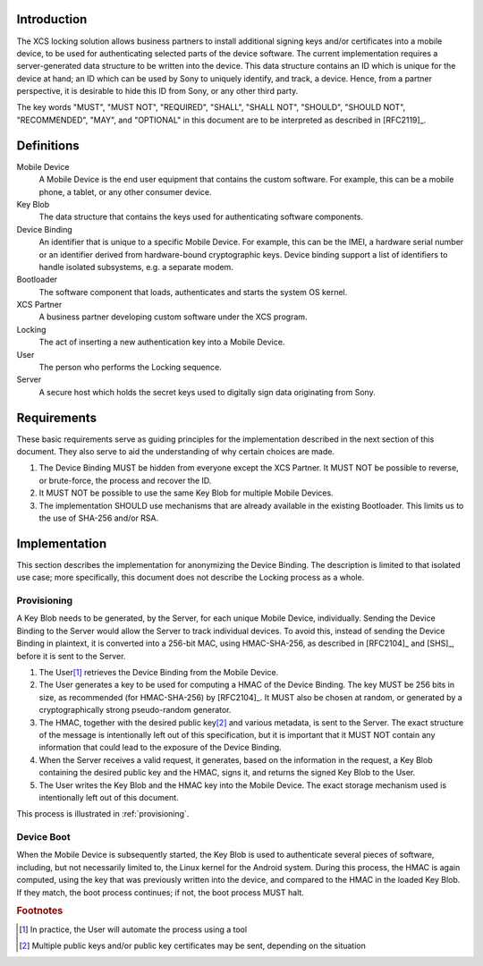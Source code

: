 Introduction
============

The XCS locking solution allows business partners to install
additional signing keys and/or certificates into a mobile device, to
be used for authenticating selected parts of the device software. The
current implementation requires a server-generated data structure to
be written into the device. This data structure contains an ID which
is unique for the device at hand; an ID which can be used by Sony to
uniquely identify, and track, a device. Hence, from a partner
perspective, it is desirable to hide this ID from Sony, or any other
third party.

The key words "MUST", "MUST NOT", "REQUIRED", "SHALL", "SHALL NOT",
"SHOULD", "SHOULD NOT", "RECOMMENDED", "MAY", and "OPTIONAL" in this
document are to be interpreted as described in [RFC2119]_.

Definitions
===========

Mobile Device
   A Mobile Device is the end user equipment that contains the custom
   software. For example, this can be a mobile phone, a tablet, or any
   other consumer device.

Key Blob
   The data structure that contains the keys used for authenticating
   software components.

Device Binding
   An identifier that is unique to a specific Mobile Device. For
   example, this can be the IMEI, a hardware serial number or an
   identifier derived from hardware-bound cryptographic keys.
   Device binding support a list of identifiers to handle isolated
   subsystems, e.g. a separate modem.

Bootloader
   The software component that loads, authenticates and starts the
   system OS kernel.

XCS Partner
   A business partner developing custom software under the XCS program.

Locking
   The act of inserting a new authentication key into a Mobile Device.

User
   The person who performs the Locking sequence.

Server
   A secure host which holds the secret keys used to digitally sign
   data originating from Sony.

.. _requirements:

Requirements
============

These basic requirements serve as guiding principles for the
implementation described in the next section of this document. They
also serve to aid the understanding of why certain choices are made.

#. The Device Binding MUST be hidden from everyone
   except the XCS Partner. It MUST NOT be possible to reverse, or
   brute-force, the process and recover the ID.

#. It MUST NOT be possible to use the same Key Blob for multiple
   Mobile Devices.

#. The implementation SHOULD use mechanisms that are already available
   in the existing Bootloader. This limits us to the use of SHA-256
   and/or RSA.

Implementation
==============

This section describes the implementation for anonymizing the
Device Binding. The description is limited to that isolated use case; more
specifically, this document does not describe the Locking process
as a whole.

Provisioning
------------

A Key Blob needs to be generated, by the Server, for each unique
Mobile Device, individually. Sending the Device Binding to the Server would
allow the Server to track individual devices. To avoid this, instead
of sending the Device Binding in plaintext, it is converted into a 256-bit
MAC, using HMAC-SHA-256, as described in [RFC2104]_ and [SHS]_, before
it is sent to the Server.

#. The User\ [#ulf]_ retrieves the Device Binding from the Mobile Device.

#. The User generates a key to be used for computing a HMAC of the
   Device Binding. The key MUST be 256 bits in size, as recommended (for
   HMAC-SHA-256) by [RFC2104]_. It MUST also be chosen at random, or
   generated by a cryptographically strong pseudo-random generator.

#. The HMAC, together with the desired public key\ [#pubkey]_ and
   various metadata, is sent to the Server. The exact structure of the
   message is intentionally left out of this specification, but it is
   important that it MUST NOT contain any information that could lead
   to the exposure of the Device Binding.

#. When the Server receives a valid request, it generates, based on
   the information in the request, a Key Blob containing the desired
   public key and the HMAC, signs it, and returns the signed Key Blob
   to the User.

#. The User writes the Key Blob and the HMAC key into the Mobile
   Device. The exact storage mechanism used is intentionally left out
   of this document.

This process is illustrated in :ref:`provisioning`.

.. _provisioning:

.. uml::
   :align: center
   :caption: Key Blob Provisioning Sequence

   hide footbox

   participant "Mobile Device" as ldr
   actor User as ulf
   participant Server as srv

   activate ulf

   ulf -> ldr: get_id()
   activate ldr
   ldr -> ulf: id
   deactivate ldr

   ulf -> ulf: k = random_key()

   ulf -> srv: {pubkey, hmac-sha-256(id, k), …}
   activate srv
   srv -> ulf: keyblob
   deactivate srv

   ulf -> ldr: {keyblob, k}
   activate ldr
   ldr -> ulf: Ok
   deactivate ldr

   deactivate ulf

Device Boot
-----------

When the Mobile Device is subsequently started, the Key Blob is used
to authenticate several pieces of software, including, but not
necessarily limited to, the Linux kernel for the Android
system. During this process, the HMAC is again computed, using the key
that was previously written into the device, and compared to the HMAC
in the loaded Key Blob. If they match, the boot process continues; if
not, the boot process MUST halt.

.. rubric:: Footnotes

.. [#ulf] In practice, the User will automate the process using a tool

.. [#pubkey] Multiple public keys and/or public key certificates may
             be sent, depending on the situation
